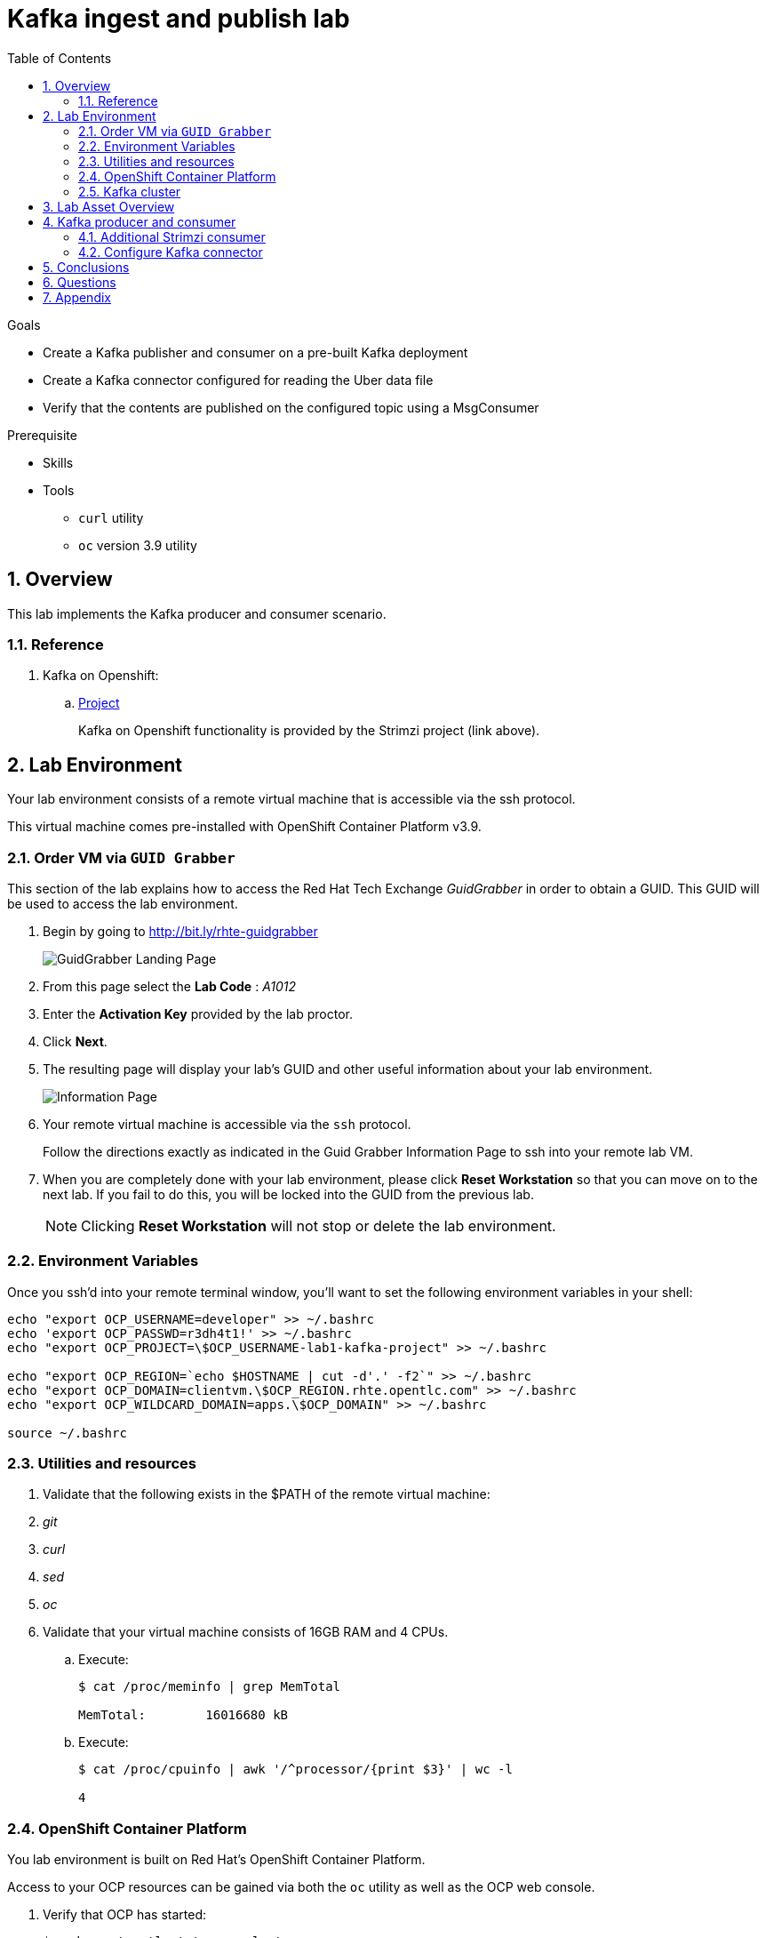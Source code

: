 :noaudio:
:scrollbar:
:data-uri:
:toc2:
:linkattrs:

= Kafka ingest and publish lab

.Goals
* Create a Kafka publisher and consumer on a pre-built Kafka deployment
* Create a Kafka connector configured for reading the Uber data file
* Verify that the contents are published on the configured topic using a MsgConsumer

.Prerequisite
* Skills
**
**
* Tools
** `curl` utility
** `oc` version 3.9 utility

:numbered:

== Overview

This lab implements the Kafka producer and consumer scenario.

=== Reference

. Kafka on Openshift:
.. link:https://strimzi.io[Project]
+
Kafka on Openshift functionality is provided by the Strimzi project (link above).

== Lab Environment

Your lab environment consists of a remote virtual machine that is accessible via the ssh protocol.

This virtual machine comes pre-installed with OpenShift Container Platform v3.9.

=== Order VM via `GUID Grabber`

This section of the lab explains how to access the Red Hat Tech Exchange _GuidGrabber_ in order to obtain a GUID.
This GUID will be used to access the lab environment.

. Begin by going to http://bit.ly/rhte-guidgrabber
+
image::images/gg1.png[GuidGrabber Landing Page]

. From this page select the *Lab Code* :  _A1012_

. Enter the *Activation Key* provided by the lab proctor.

. Click *Next*.

. The resulting page will display your lab's GUID and other useful information about your lab environment.
+
image::images/guid_grabber_response.png[Information Page]

. Your remote virtual machine is accessible via the `ssh` protocol.
+
Follow the directions exactly as indicated in the Guid Grabber Information Page to ssh into your remote lab VM.

. When you are completely done with your lab environment, please click *Reset Workstation* so that you can move on to the next lab.
If you fail to do this, you will be locked into the GUID from the previous lab.
+
[NOTE]
Clicking *Reset Workstation* will not stop or delete the lab environment.


=== Environment Variables

Once you ssh'd into your remote terminal window, you'll want to set the following environment variables in your shell:

-----

echo "export OCP_USERNAME=developer" >> ~/.bashrc
echo 'export OCP_PASSWD=r3dh4t1!' >> ~/.bashrc
echo "export OCP_PROJECT=\$OCP_USERNAME-lab1-kafka-project" >> ~/.bashrc

echo "export OCP_REGION=`echo $HOSTNAME | cut -d'.' -f2`" >> ~/.bashrc
echo "export OCP_DOMAIN=clientvm.\$OCP_REGION.rhte.opentlc.com" >> ~/.bashrc
echo "export OCP_WILDCARD_DOMAIN=apps.\$OCP_DOMAIN" >> ~/.bashrc

source ~/.bashrc

-----


=== Utilities and resources

. Validate that the following exists in the $PATH of the remote virtual machine:

. _git_
. _curl_
. _sed_
. _oc_

. Validate that your virtual machine consists of 16GB RAM and 4 CPUs.
.. Execute:
+
-----
$ cat /proc/meminfo | grep MemTotal

MemTotal:        16016680 kB
-----

.. Execute:
+
-----
$ cat /proc/cpuinfo | awk '/^processor/{print $3}' | wc -l

4
-----

=== OpenShift Container Platform

You lab environment is built on Red Hat's OpenShift Container Platform.

Access to your OCP resources can be gained via both the `oc` utility as well as the OCP web console.

. Verify that OCP has started:
+
-----
$ sudo systemctl status oc-cluster

...

Aug 31 21:58:27 clientvm.a4f6.rhte.opentlc.com occlusterup[20544]: Server Information ...
Aug 31 21:58:27 clientvm.a4f6.rhte.opentlc.com occlusterup[20544]: OpenShift server started.
Aug 31 21:58:27 clientvm.a4f6.rhte.opentlc.com occlusterup[20544]: The server is accessible via web console at:
Aug 31 21:58:27 clientvm.a4f6.rhte.opentlc.com occlusterup[20544]: https://clientvm.a4f6.rhte.opentlc.com:8443
Aug 31 21:58:27 clientvm.a4f6.rhte.opentlc.com occlusterup[20544]: You are logged in as:
Aug 31 21:58:27 clientvm.a4f6.rhte.opentlc.com occlusterup[20544]: User:     developer
Aug 31 21:58:27 clientvm.a4f6.rhte.opentlc.com occlusterup[20544]: Password: <any value>
Aug 31 21:58:27 clientvm.a4f6.rhte.opentlc.com occlusterup[20544]: To login as administrator:
Aug 31 21:58:27 clientvm.a4f6.rhte.opentlc.com occlusterup[20544]: oc login -u system:admin
Aug 31 21:58:27 clientvm.a4f6.rhte.opentlc.com systemd[1]: Started OpenShift oc cluster up Service.
-----

. Using the `oc` utility, log into OpenShift
+
-----
$ oc login https://$HOSTNAME:8443 -u $OCP_USERNAME -p $OCP_PASSWD
-----

. Ensure that your `oc` client is the same minor release version as the server:
+
-----
$ oc version

oc v3.9.30
kubernetes v1.9.1+a0ce1bc657
features: Basic-Auth GSSAPI Kerberos SPNEGO

Server https://master.a4ec.openshift.opentlc.com:443
openshift v3.9.31
kubernetes v1.9.1+a0ce1bc657
-----

.. In the above example, notice that version of the `oc` client is of the same minor release (v3.9.30) of the OpenShift server (v3.9.31)
.. There are known subtle problems with using a version of the `oc` client that is different from your target OpenShift server.

. View existing projects:
+
-----
$ oc get projects

...

developer-lab1-kafka-project                                     Active
-----
+
This is the project where your Strimzi project is pre-provisioned.



. Log into OpenShift Web Console
.. Many OpenShift related tasks found in this lab can be completed in the Web Console (as an alternative to using the `oc` utility`.
.. To access, point to your browser to the output of the following:
+
-----
$ echo -en "\n\nhttps://$OCP_DOMAIN:8443\n\n"
-----

.. Authenticate using the values of $OCP_USERNAME and $OCP_PASSWD

=== Kafka cluster

Your lab environment includes access to a pre-installed Kafka cluster. The environment was creating using an Ansible script which creates the operators and deployments required by Kafka. The strimzi-cluster-operator is the first entity that gets created (see detailed description that follows). The Cluster Operator is also able to deploy a Kafka Connect cluster which connects to an existing Kafka cluster. 

. Switch to your OpenShift project
+
-----
$ oc project $OCP_PROJECT
-----

. View the various Deployments:
+
-----
$ oc get deploy


NAME                         DESIRED   CURRENT   UP-TO-DATE   AVAILABLE   AGE
my-connect-cluster-connect   1         1         1            1           1h
strimzi-cluster-operator     1         1         1            1           1h

-----

.. *my-connect-cluster-connect*
+
The Kafka connect cluster allows for connecting Kafka brokers to different sources and sinks. In the case of this lab, the Kafka connect deployment is pre-configured for reading files.

.. *strimzi-cluster-operator*
+
Before deploying a Kafka cluster, the Cluster Operator must be deployed. The Strimzi cluster operator is responsible for deploying a Kafka cluster alongside a Zookeeper ensemble. As mentioned above, the operator is also used to deploy Kafka connect. 
+
image::images/cop_arch.png[]

.. View the corresponding pods:
+
-----
$ oc get pods

NAME                                          READY     STATUS    RESTARTS   AGE
my-cluster-kafka-0                            2/2       Running   0          1h
my-cluster-kafka-1                            2/2       Running   0          1h
my-cluster-kafka-2                            2/2       Running   0          1h
my-cluster-zookeeper-0                        2/2       Running   0          1h
my-cluster-zookeeper-1                        2/2       Running   0          1h
my-cluster-zookeeper-2                        2/2       Running   0          1h
my-connect-cluster-connect-5f8dcd95b9-f6sm4   1/1       Running   1          1h
strimzi-cluster-operator-7fbd7f6fcc-9nt9h     1/1       Running   0          1h

-----

.. *my-cluster-kafka-**
+
This is the set of Kafka brokers deployed using the Strimzi cluster operator. The deployment is described in a yaml file that pulls the amqstreams image from the RHT registry. AMQ Streams provides two options for Kafka cluster deployment:ephemeral and persistent. Persistent is the correct option to select for production environments (we have used the same in this deployment).

.. *my-cluster-zookeeper-**
+
When installing Kafka, AMQ Streams also installs a Zookeeper cluster and adds the necessary configuration to connect Kafka with Zookeeper. 

. Pre-provisioned Topics:
+
Your lab environment comes pre-provisioned with the following _KafkaTopic_ resources (which are only observable by a cluster-admin):
+
-----
# oc get KafkaTopic

NAME         AGE
my-topic     1h
my-topic-2   1h
-----
+
As part of the Kafka cluster, it can also deploy the topic operator which provides operator-style topic management via KafkaTopic custom resources. To view the topics, you will need to sudo inside the cluster. At this point, you will be logged into the cluster as cluster-admin and you will be able to perform the above command to get the topics.
+
-----
$ sudo -i
$ oc get KafkaTopic
$ exit
-----

== Lab Asset Overview

The purpose of this lab section is to demonstrate topic publishing and subscribing using pre-deployed Kafka producers and consumers. When the producer in the example boots up, it publishes a certain number of messages. Similarly, when the consumer is created, it waits to receive the specified number of messages. The Kafka producer and consumer deployment yamls use the client code defined in

-----
https://github.com/strimzi/client-examples
-----

This lab provides a set of assets to assist with the utilization of Strimzi. You will want to clone these lab assets to your lab environment so that you can review them.

. Make a new directory where all lab assets will reside:
+
-----
$ mkdir -p $HOME/lab
-----

. At the terminal of your lab environment, clone the lab assets:
+
-----
$ git clone https://github.com/gpe-mw-training/operational_intelligence.git $HOME/lab/operational_intelligence
-----

. Change directories to the `strimzi` directory of the newly cloned project:
+
-----
$ cd $HOME/lab/operational_intelligence/strimzi
-----

. Review the details of the lab assets found in this directory:

.. *strimzi-consumer.yaml*
+
It is important to pay attention to the following attributes in the yaml.
+
... image: code image that gets pulled 
... resources: limits and requests. When allocating compute resources, each container may specify a request and a limit value each for CPU and memory. If the quota has a value specified for requests.cpu or requests.memory, then it requires that every incoming container make an explicit request for those resources. If the quota has a value specified for limits.cpu or limits.memory, then it requires that every incoming container specify an explicit limit for those resources.
... TOPIC, MESSAGE_COUNT: topic that the subscriber listens on and the number of messages it listens for

.. *strimzi-producer.yaml*
+
The same set of attributes as the consumer are important. 

== Kafka producer and consumer
Using the deployment yaml files provided earlier, you will provision a Strimzi producer and consumer.

These resources will send to and receive from the previously created Strimzi topics.

. Create the Strimzi consumer:
.. Execute:
+
-----
$ oc create -f $HOME/lab/operational_intelligence/strimzi/strimzi-consumer.yaml
-----
.. View the Strimzi consumer logs:
+
-----
$ oc logs $(oc get pod -l app=kafka-consumer -o=jsonpath='{.items[0].metadata.name}') -f
...
2018-08-30 18:32:00 INFO  KafkaConsumerExample:24 - Received message:
2018-08-30 18:32:00 INFO  KafkaConsumerExample:25 - 	     partition: 1
2018-08-30 18:32:00 INFO  KafkaConsumerExample:26 - 	     offset: 137766
2018-08-30 18:32:00 INFO  KafkaConsumerExample:27 - 	     value: Hello world - 105
-----

The output looks like sections arranged like the above. Notice that since we have just created one consumer on the topic, messages on all partitions are delivered to that consumer. Later on, we will create another consumer and observe that each partition gets uniquely mapped to a consumer.

. Create the Strimzi producer:
.. Execute:
+
-----
$ oc create -f $HOME/lab/operational_intelligence/strimzi/strimzi-producer.yaml
-----
.. View the Strimzi producer logs:
+
-----
$ oc logs $(oc get pod -l app=kafka-producer -o=jsonpath='{.items[0].metadata.name}') -f
...
2018-09-11 02:33:18 INFO  KafkaProducerExample:18 - Sending messages "Hello world - 357"
2018-09-11 02:34:19 INFO  KafkaProducerExample:18 - Sending messages "Hello world - 358"
2018-09-11 02:35:20 INFO  KafkaProducerExample:18 - Sending messages "Hello world - 359"
2018-09-11 02:36:21 INFO  KafkaProducerExample:18 - Sending messages "Hello world - 360"
2018-09-11 02:37:22 INFO  KafkaProducerExample:18 - Sending messages "Hello world - 361"
-----

If you have a lot of extraneous messages you can filter the messages using "Sending messages" as a filter.

=== Additional Strimzi consumer

This section of the lab demonstrates how adding a consumer causes different partitions to get mapped to different consumers. The following diagrams illustrate how the redistribution of partitions occurs when adding new consumers.


image::images/sing_cons.png[400,400]

image::images/mult_cons.png[400,400]

. Add a consumer by creating a deployment yaml file similar to the existing strimzi-consumer.yaml. The initial section of it should look similar to
+
----
apiVersion: extensions/v1beta1
kind: Deployment
metadata:
  labels:
    app: kafka-consumer-2
  name: kafka-consumer-2
spec:
  replicas: 1
  template:
    metadata:
      labels:
        app: kafka-consumer-2
    spec:
      containers:
      - name: kafka-consumer-2
        image: strimzi/hello-world-consumer:latest
        resources:
          limits:
            cpu: "2"
            memory: 2Gi
          requests:
            cpu: "1"
            memory: 1Gi
        env:
          - name: BOOTSTRAP_SERVERS
            value: my-cluster-kafka-bootstrap:9092
          - name: TOPIC
            value: my-topic
          - name: GROUP_ID
            value: my-hello-world-consumer
          - name: LOG_LEVEL
            value: "INFO"
          - name: MESSAGE_COUNT
            value: "1000"
----
+
. Deploy the new consumer
+
----
% oc apply -f deployment-new.yaml
----
+
. Observe that the new consumer now receives from one or more partitions that are distinct from the kafka-consumer. The output in their respective logs will look similar to:
+
----
2018-08-30 18:31:58 INFO  KafkaConsumerExample:24 - Received message:
2018-08-30 18:31:58 INFO  KafkaConsumerExample:25 - 	     partition: 0
2018-08-30 18:31:58 INFO  KafkaConsumerExample:26 - 	     offset: 137772
2018-08-30 18:31:58 INFO  KafkaConsumerExample:27 - 	     value: Hello world - 103
2018-08-30 18:32:00 INFO  KafkaConsumerExample:24 - Received message:
2018-08-30 18:32:00 INFO  KafkaConsumerExample:25 - 	     partition: 1
2018-08-30 18:32:00 INFO  KafkaConsumerExample:26 - 	     offset: 137766
2018-08-30 18:32:00 INFO  KafkaConsumerExample:27 - 	     value: Hello world - 105
2018-08-30 18:32:01 INFO  KafkaConsumerExample:24 - Received message:
2018-08-30 18:32:01 INFO  KafkaConsumerExample:25 - 	     partition: 0
2018-08-30 18:32:01 INFO  KafkaConsumerExample:26 - 	     offset: 137773
2018-08-30 18:32:01 INFO  KafkaConsumerExample:27 - 	     value: Hello world - 106
2018-08-30 18:32:03 INFO  KafkaConsumerExample:24 - Received message:
2018-08-30 18:32:03 INFO  KafkaConsumerExample:25 - 	     partition: 1
2018-08-30 18:32:03 INFO  KafkaConsumerExample:26 - 	     offset: 137767
2018-08-30 18:32:03 INFO  KafkaConsumerExample:27 - 	     value: Hello world - 108
2018-08-30 18:32:04 INFO  KafkaConsumerExample:24 - Received message:
2018-08-30 18:32:04 INFO  KafkaConsumerExample:25 - 	     partition: 0
2018-08-30 18:32:04 INFO  KafkaConsumerExample:26 - 	     offset: 137774
2018-08-30 18:32:04 INFO  KafkaConsumerExample:27 - 	     value: Hello world - 109
2018-08-30 18:32:06 INFO  KafkaConsumerExample:24 - Received message:
2018-08-30 18:32:06 INFO  KafkaConsumerExample:25 - 	     partition: 1
2018-08-30 18:32:06 INFO  KafkaConsumerExample:26 - 	     offset: 137768
2018-08-30 18:32:06 INFO  KafkaConsumerExample:27 - 	     value: Hello world - 111
2018-08-30 18:32:07 INFO  KafkaConsumerExample:24 - Received message:
2018-08-30 18:32:07 INFO  KafkaConsumerExample:25 - 	     partition: 0
2018-08-30 18:32:07 INFO  KafkaConsumerExample:26 - 	     offset: 137775
2018-08-30 18:32:07 INFO  KafkaConsumerExample:27 - 	     value: Hello world - 112
----
+
*and*
+
----
2018-08-30 18:24:42 INFO  KafkaConsumerExample:24 - Received message:
2018-08-30 18:24:42 INFO  KafkaConsumerExample:25 - 	     partition: 2
2018-08-30 18:24:42 INFO  KafkaConsumerExample:26 - 	     offset: 137630
2018-08-30 18:24:42 INFO  KafkaConsumerExample:27 - 	     value: Hello world - 674
2018-08-30 18:24:45 INFO  KafkaConsumerExample:24 - Received message:
2018-08-30 18:24:45 INFO  KafkaConsumerExample:25 - 	     partition: 2
2018-08-30 18:24:45 INFO  KafkaConsumerExample:26 - 	     offset: 137631
2018-08-30 18:24:45 INFO  KafkaConsumerExample:27 - 	     value: Hello world - 677
2018-08-30 18:24:48 INFO  KafkaConsumerExample:24 - Received message:
2018-08-30 18:24:48 INFO  KafkaConsumerExample:25 - 	     partition: 2
2018-08-30 18:24:48 INFO  KafkaConsumerExample:26 - 	     offset: 137632
2018-08-30 18:24:48 INFO  KafkaConsumerExample:27 - 	     value: Hello world - 677
----

=== Configure Kafka connector

. In the resources/kafka-connect/kafka-connect.yaml, under the spec object, review the configuration
+
----
  config:
    key.converter: org.apache.kafka.connect.storage.StringConverter
    value.converter: org.apache.kafka.connect.storage.StringConverter
    key.converter.schemas.enable: false
    value.converter.schemas.enable: false
----

. Open a terminal in the Kakfa connect pod and verify that the input file has been copied to the /opt/kafka directory.

. A topic (file-publish) that Kafka Connect uses to publish to the Kafka broker has been created for you

. Create the configuration for the file source
+
----
% cat <<EOF >> /tmp/source-plugin.json
{
  "name": "source-test",
  "config": {
    "connector.class": "FileStreamSource",
    "tasks.max": "3",
    "topic": "UberInput",
    "file": "/tmp/uber.csv"
  }
}
EOF
----

. Create a connector that will read the data file and push its content into the Kafka broker
+
----
% curl -X POST -H "Content-Type: application/json" --data @/tmp/source-plugin.json http://localhost:8083/connectors
----

. Verify the contents are being published to the message consumer configured.
+
2018-08-21 22:08:26 INFO  KafkaConsumerExample:27 -	value: {"schema":{"type":"string","optional":false},"payload":"{1, 100, \"nandan\", \"uber data\", 15}"}

== Conclusions

* Can you appreciate the value of Kakfa in any customer use cases that you may have?

== Questions

//TO-DO :  questions to test student knowledge of the concepts / learning objectives of this lab

* What is the purpose for the use of the *source-plugin.json* plugin?

== Appendix
ifdef::showscript[]

endif::showscript[]
